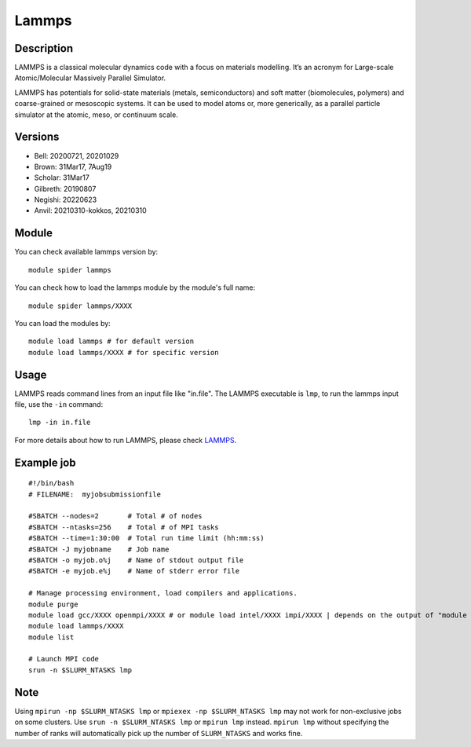 .. _backbone-label:

Lammps
==============================

Description
~~~~~~~~
LAMMPS is a classical molecular dynamics code with a focus on materials modelling. It’s an acronym for Large-scale Atomic/Molecular Massively Parallel Simulator.

LAMMPS has potentials for solid-state materials (metals, semiconductors) and soft matter (biomolecules, polymers) and coarse-grained or mesoscopic systems. It can be used to model atoms or, more generically, as a parallel particle simulator at the atomic, meso, or continuum scale.

Versions
~~~~~~~~
- Bell: 20200721, 20201029
- Brown: 31Mar17, 7Aug19
- Scholar: 31Mar17
- Gilbreth: 20190807
- Negishi: 20220623
- Anvil: 20210310-kokkos, 20210310

Module
~~~~~~~

You can check available lammps version by::

    module spider lammps
    
You can check how to load the lammps module by the module's full name::

    module spider lammps/XXXX

You can load the modules by::

    module load lammps # for default version
    module load lammps/XXXX # for specific version

Usage
~~~~~~
LAMMPS reads command lines from an input file like "in.file". The LAMMPS executable is ``lmp``, to run the lammps input file, use the ``-in`` command::

    lmp -in in.file

For more details about how to run LAMMPS, please check `LAMMPS`_.

Example job
~~~~~~
::

    #!/bin/bash
    # FILENAME:  myjobsubmissionfile
    
    #SBATCH --nodes=2       # Total # of nodes 
    #SBATCH --ntasks=256    # Total # of MPI tasks
    #SBATCH --time=1:30:00  # Total run time limit (hh:mm:ss)
    #SBATCH -J myjobname    # Job name
    #SBATCH -o myjob.o%j    # Name of stdout output file
    #SBATCH -e myjob.e%j    # Name of stderr error file

    # Manage processing environment, load compilers and applications.
    module purge
    module load gcc/XXXX openmpi/XXXX # or module load intel/XXXX impi/XXXX | depends on the output of "module spider lammps/XXXX"
    module load lammps/XXXX
    module list

    # Launch MPI code
    srun -n $SLURM_NTASKS lmp

Note
~~~~~
Using ``mpirun -np $SLURM_NTASKS lmp`` or ``mpiexex -np $SLURM_NTASKS lmp`` may not work for non-exclusive jobs on some clusters. Use ``srun -n $SLURM_NTASKS lmp`` or ``mpirun lmp`` instead. ``mpirun lmp`` without specifying the number of ranks will automatically pick up the number of ``SLURM_NTASKS`` and works fine.


.. _LAMMPS: https://docs.lammps.org/Run_head.html


